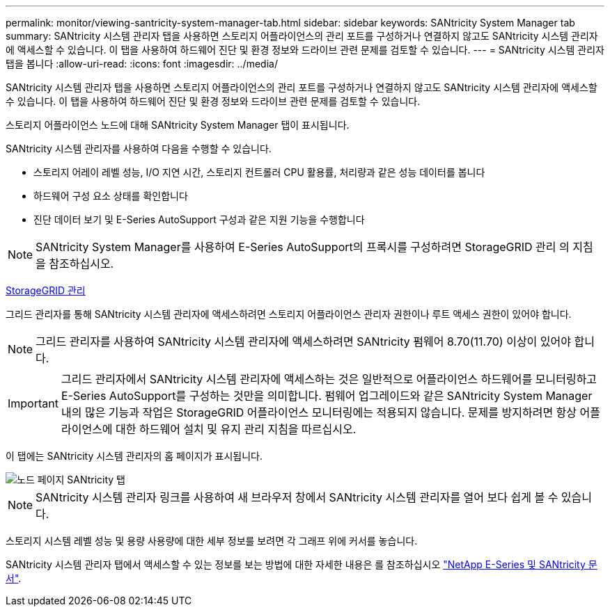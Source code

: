 ---
permalink: monitor/viewing-santricity-system-manager-tab.html 
sidebar: sidebar 
keywords: SANtricity System Manager tab 
summary: SANtricity 시스템 관리자 탭을 사용하면 스토리지 어플라이언스의 관리 포트를 구성하거나 연결하지 않고도 SANtricity 시스템 관리자에 액세스할 수 있습니다. 이 탭을 사용하여 하드웨어 진단 및 환경 정보와 드라이브 관련 문제를 검토할 수 있습니다. 
---
= SANtricity 시스템 관리자 탭을 봅니다
:allow-uri-read: 
:icons: font
:imagesdir: ../media/


[role="lead"]
SANtricity 시스템 관리자 탭을 사용하면 스토리지 어플라이언스의 관리 포트를 구성하거나 연결하지 않고도 SANtricity 시스템 관리자에 액세스할 수 있습니다. 이 탭을 사용하여 하드웨어 진단 및 환경 정보와 드라이브 관련 문제를 검토할 수 있습니다.

스토리지 어플라이언스 노드에 대해 SANtricity System Manager 탭이 표시됩니다.

SANtricity 시스템 관리자를 사용하여 다음을 수행할 수 있습니다.

* 스토리지 어레이 레벨 성능, I/O 지연 시간, 스토리지 컨트롤러 CPU 활용률, 처리량과 같은 성능 데이터를 봅니다
* 하드웨어 구성 요소 상태를 확인합니다
* 진단 데이터 보기 및 E-Series AutoSupport 구성과 같은 지원 기능을 수행합니다



NOTE: SANtricity System Manager를 사용하여 E-Series AutoSupport의 프록시를 구성하려면 StorageGRID 관리 의 지침을 참조하십시오.

xref:../admin/index.adoc[StorageGRID 관리]

그리드 관리자를 통해 SANtricity 시스템 관리자에 액세스하려면 스토리지 어플라이언스 관리자 권한이나 루트 액세스 권한이 있어야 합니다.


NOTE: 그리드 관리자를 사용하여 SANtricity 시스템 관리자에 액세스하려면 SANtricity 펌웨어 8.70(11.70) 이상이 있어야 합니다.


IMPORTANT: 그리드 관리자에서 SANtricity 시스템 관리자에 액세스하는 것은 일반적으로 어플라이언스 하드웨어를 모니터링하고 E-Series AutoSupport를 구성하는 것만을 의미합니다. 펌웨어 업그레이드와 같은 SANtricity System Manager 내의 많은 기능과 작업은 StorageGRID 어플라이언스 모니터링에는 적용되지 않습니다. 문제를 방지하려면 항상 어플라이언스에 대한 하드웨어 설치 및 유지 관리 지침을 따르십시오.

이 탭에는 SANtricity 시스템 관리자의 홈 페이지가 표시됩니다.

image::../media/nodes_page_santricity_tab.png[노드 페이지 SANtricity 탭]


NOTE: SANtricity 시스템 관리자 링크를 사용하여 새 브라우저 창에서 SANtricity 시스템 관리자를 열어 보다 쉽게 볼 수 있습니다.

스토리지 시스템 레벨 성능 및 용량 사용량에 대한 세부 정보를 보려면 각 그래프 위에 커서를 놓습니다.

SANtricity 시스템 관리자 탭에서 액세스할 수 있는 정보를 보는 방법에 대한 자세한 내용은 를 참조하십시오 https://mysupport.netapp.com/info/web/ECMP1658252.html["NetApp E-Series 및 SANtricity 문서"^].
